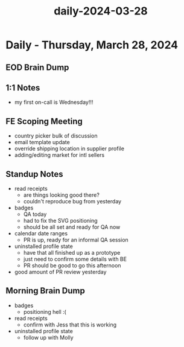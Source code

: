 :PROPERTIES:
:ID:       3024d814-5d1b-456c-83b0-993d0ad6731e
:END:
#+title: daily-2024-03-28
#+filetags: :daily:
* Daily - Thursday, March 28, 2024

** EOD Brain Dump

** 1:1 Notes
 - my first on-call is Wednesday!!!

** FE Scoping Meeting
 - country picker bulk of discussion
 - email template update
 - override shipping location in supplier profile
 - adding/editing market for intl sellers

** Standup Notes
 - read receipts
   - are things looking good there?
   - couldn't reproduce bug from yesterday
 - badges
   - QA today
   - had to fix the SVG positioning
   - should be all set and ready for QA now
 - calendar date ranges
   - PR is up, ready for an informal QA session
 - uninstalled profile state
   - have that all finished up as a prototype
   - just need to confirm some details with BE
   - PR should be good to go this afternoon
 - good amount of PR review yesterday

** Morning Brain Dump
 - badges
   - positioning hell :(
 - read receipts
   - confirm with Jess that this is working
 - uninstalled profile state
   - follow up with Molly
